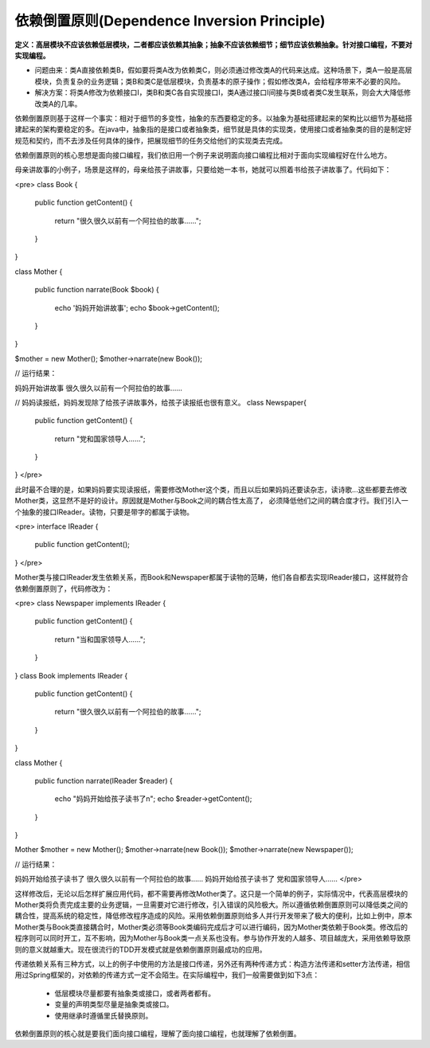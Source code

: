 ﻿依赖倒置原则(Dependence Inversion Principle)
=============================================

**定义：高层模块不应该依赖低层模块，二者都应该依赖其抽象；抽象不应该依赖细节；细节应该依赖抽象。针对接口编程，不要对实现编程。**

* 问题由来：类A直接依赖类B，假如要将类A改为依赖类C，则必须通过修改类A的代码来达成。这种场景下，类A一般是高层模块，负责复杂的业务逻辑；类B和类C是低层模块，负责基本的原子操作；假如修改类A，会给程序带来不必要的风险。
* 解决方案：将类A修改为依赖接口I，类B和类C各自实现接口I，类A通过接口I间接与类B或者类C发生联系，则会大大降低修改类A的几率。

依赖倒置原则基于这样一个事实：相对于细节的多变性，抽象的东西要稳定的多。以抽象为基础搭建起来的架构比以细节为基础搭建起来的架构要稳定的多。在java中，抽象指的是接口或者抽象类，细节就是具体的实现类，使用接口或者抽象类的目的是制定好规范和契约，而不去涉及任何具体的操作，把展现细节的任务交给他们的实现类去完成。

依赖倒置原则的核心思想是面向接口编程，我们依旧用一个例子来说明面向接口编程比相对于面向实现编程好在什么地方。

母亲讲故事的小例子，场景是这样的，母亲给孩子讲故事，只要给她一本书，她就可以照着书给孩子讲故事了。代码如下：

<pre>
class Book
{  
    public function getContent()
    {  
        return "很久很久以前有一个阿拉伯的故事……";  
    }  
}  
      
class Mother
{  
    public function narrate(Book $book)
    {  
        echo '妈妈开始讲故事';
        echo $book->getContent();  
    }  
}  
     
$mother = new Mother();
$mother->narrate(new Book());

// 运行结果：

妈妈开始讲故事
很久很久以前有一个阿拉伯的故事……

// 妈妈读报纸，妈妈发现除了给孩子讲故事外，给孩子读报纸也很有意义。
class Newspaper{  
    public function getContent()
    {  
        return "党和国家领导人……";  
    }  
}  
</pre>

此时最不合理的是，如果妈妈要实现读报纸，需要修改Mother这个类，而且以后如果妈妈还要读杂志，读诗歌...这些都要去修改Mother类，这显然不是好的设计。原因就是Mother与Book之间的耦合性太高了，
必须降低他们之间的耦合度才行。我们引入一个抽象的接口IReader。读物，只要是带字的都属于读物。

<pre>
interface IReader
{  
    public function getContent();  
}  
</pre>

Mother类与接口IReader发生依赖关系，而Book和Newspaper都属于读物的范畴，他们各自都去实现IReader接口，这样就符合依赖倒置原则了，代码修改为： 

<pre>
class Newspaper implements IReader 
{  
    public function getContent()
    {  
        return "当和国家领导人……";  
    }  
}
class Book implements IReader
{  
    public function getContent()
    {  
        return "很久很久以前有一个阿拉伯的故事……";  
    }  
}  
      
class Mother
{ 
    public function narrate(IReader $reader)
    {  
        echo "妈妈开始给孩子读书了\n";  
        echo $reader->getContent();  
    }  
}  
     
Mother $mother = new Mother();  
$mother->narrate(new Book());  
$mother->narrate(new Newspaper());   

// 运行结果：

妈妈开始给孩子读书了
很久很久以前有一个阿拉伯的故事……
妈妈开始给孩子读书了
党和国家领导人……
</pre>

这样修改后，无论以后怎样扩展应用代码，都不需要再修改Mother类了。这只是一个简单的例子，实际情况中，代表高层模块的Mother类将负责完成主要的业务逻辑，一旦需要对它进行修改，引入错误的风险极大。所以遵循依赖倒置原则可以降低类之间的耦合性，提高系统的稳定性，降低修改程序造成的风险。采用依赖倒置原则给多人并行开发带来了极大的便利，比如上例中，原本Mother类与Book类直接耦合时，Mother类必须等Book类编码完成后才可以进行编码，因为Mother类依赖于Book类。修改后的程序则可以同时开工，互不影响，因为Mother与Book类一点关系也没有。参与协作开发的人越多、项目越庞大，采用依赖导致原则的意义就越重大。现在很流行的TDD开发模式就是依赖倒置原则最成功的应用。

传递依赖关系有三种方式，以上的例子中使用的方法是接口传递，另外还有两种传递方式：构造方法传递和setter方法传递，相信用过Spring框架的，对依赖的传递方式一定不会陌生。在实际编程中，我们一般需要做到如下3点：

    * 低层模块尽量都要有抽象类或接口，或者两者都有。
    * 变量的声明类型尽量是抽象类或接口。
    * 使用继承时遵循里氏替换原则。

依赖倒置原则的核心就是要我们面向接口编程，理解了面向接口编程，也就理解了依赖倒置。
